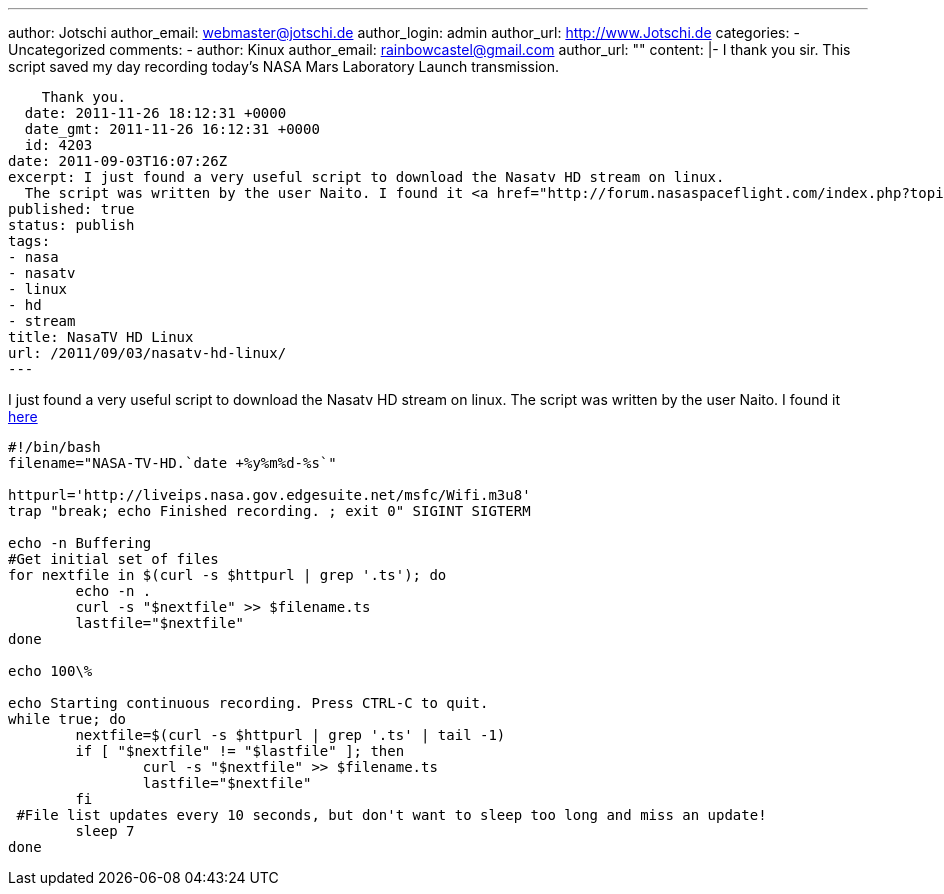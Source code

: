 ---
author: Jotschi
author_email: webmaster@jotschi.de
author_login: admin
author_url: http://www.Jotschi.de
categories:
- Uncategorized
comments:
- author: Kinux
  author_email: rainbowcastel@gmail.com
  author_url: ""
  content: |-
    I thank you sir. This script saved my day recording today's NASA Mars Laboratory Launch transmission.

    Thank you.
  date: 2011-11-26 18:12:31 +0000
  date_gmt: 2011-11-26 16:12:31 +0000
  id: 4203
date: 2011-09-03T16:07:26Z
excerpt: I just found a very useful script to download the Nasatv HD stream on linux.
  The script was written by the user Naito. I found it <a href="http://forum.nasaspaceflight.com/index.php?topic=19846.990;wap2">here</a>
published: true
status: publish
tags:
- nasa
- nasatv
- linux
- hd
- stream
title: NasaTV HD Linux
url: /2011/09/03/nasatv-hd-linux/
---

I just found a very useful script to download the Nasatv HD stream on linux. The script was written by the user Naito. I found it http://forum.nasaspaceflight.com/index.php?topic=19846.990;wap2[here]

[source, bash]
----
#!/bin/bash
filename="NASA-TV-HD.`date +%y%m%d-%s`"

httpurl='http://liveips.nasa.gov.edgesuite.net/msfc/Wifi.m3u8'
trap "break; echo Finished recording. ; exit 0" SIGINT SIGTERM

echo -n Buffering
#Get initial set of files
for nextfile in $(curl -s $httpurl | grep '.ts'); do
        echo -n .
        curl -s "$nextfile" >> $filename.ts
        lastfile="$nextfile"
done

echo 100\%

echo Starting continuous recording. Press CTRL-C to quit.
while true; do
        nextfile=$(curl -s $httpurl | grep '.ts' | tail -1)
        if [ "$nextfile" != "$lastfile" ]; then
                curl -s "$nextfile" >> $filename.ts
                lastfile="$nextfile"
        fi
 #File list updates every 10 seconds, but don't want to sleep too long and miss an update!
        sleep 7
done
----
